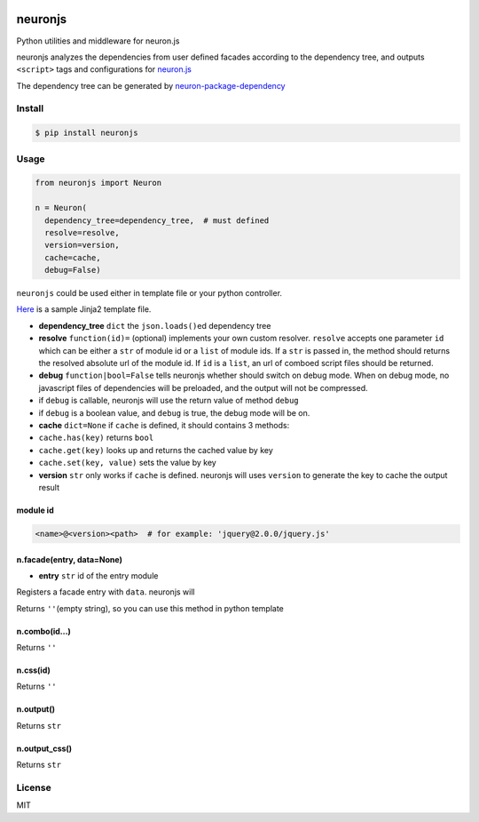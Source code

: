|Build Status|

neuronjs
========

Python utilities and middleware for neuron.js

neuronjs analyzes the dependencies from user defined facades according
to the dependency tree, and outputs ``<script>`` tags and configurations
for `neuron.js <https://github.com/kaelzhang/neuron>`__

The dependency tree can be generated by
`neuron-package-dependency <https://github.com/kaelzhang/neuron-package-dependency>`__

Install
-------

.. code:: sh

    $ pip install neuronjs

Usage
-----

.. code:: py

    from neuronjs import Neuron

    n = Neuron(
      dependency_tree=dependency_tree,  # must defined
      resolve=resolve,
      version=version,
      cache=cache,
      debug=False)

``neuronjs`` could be used either in template file or your python
controller.

`Here <./sample/sample-jinja.html>`__ is a sample Jinja2 template file.

-  **dependency\_tree** ``dict`` the ``json.loads()``\ ed dependency
   tree
-  **resolve** ``function(id)=`` (optional) implements your own custom
   resolver. ``resolve`` accepts one parameter ``id`` which can be
   either a ``str`` of module id or a ``list`` of module ids. If a
   ``str`` is passed in, the method should returns the resolved absolute
   url of the module id. If ``id`` is a ``list``, an url of comboed
   script files should be returned.
-  **debug** ``function|bool=False`` tells neuronjs whether should
   switch on debug mode. When on debug mode, no javascript files of
   dependencies will be preloaded, and the output will not be
   compressed.
-  if ``debug`` is callable, neuronjs will use the return value of
   method ``debug``
-  if ``debug`` is a boolean value, and ``debug`` is true, the debug
   mode will be on.
-  **cache** ``dict=None`` if ``cache`` is defined, it should contains 3
   methods:
-  ``cache.has(key)`` returns ``bool``
-  ``cache.get(key)`` looks up and returns the cached value by key
-  ``cache.set(key, value)`` sets the value by key
-  **version** ``str`` only works if ``cache`` is defined. neuronjs will
   uses ``version`` to generate the key to cache the output result

module id
^^^^^^^^^

.. code:: js

    <name>@<version><path>  # for example: 'jquery@2.0.0/jquery.js'

n.facade(entry, data=None)
^^^^^^^^^^^^^^^^^^^^^^^^^^

-  **entry** ``str`` id of the entry module

Registers a facade entry with ``data``. neuronjs will

Returns ``''``\ (empty string), so you can use this method in python
template

n.combo(id...)
^^^^^^^^^^^^^^

Returns ``''``

n.css(id)
^^^^^^^^^

Returns ``''``

n.output()
^^^^^^^^^^

Returns ``str``

n.output\_css()
^^^^^^^^^^^^^^^

Returns ``str``

License
-------

MIT

.. |Build Status| image:: https://travis-ci.org/kaelzhang/python-neuronjs.svg?branch=master
   :target: https://travis-ci.org/kaelzhang/python-neuronjs
